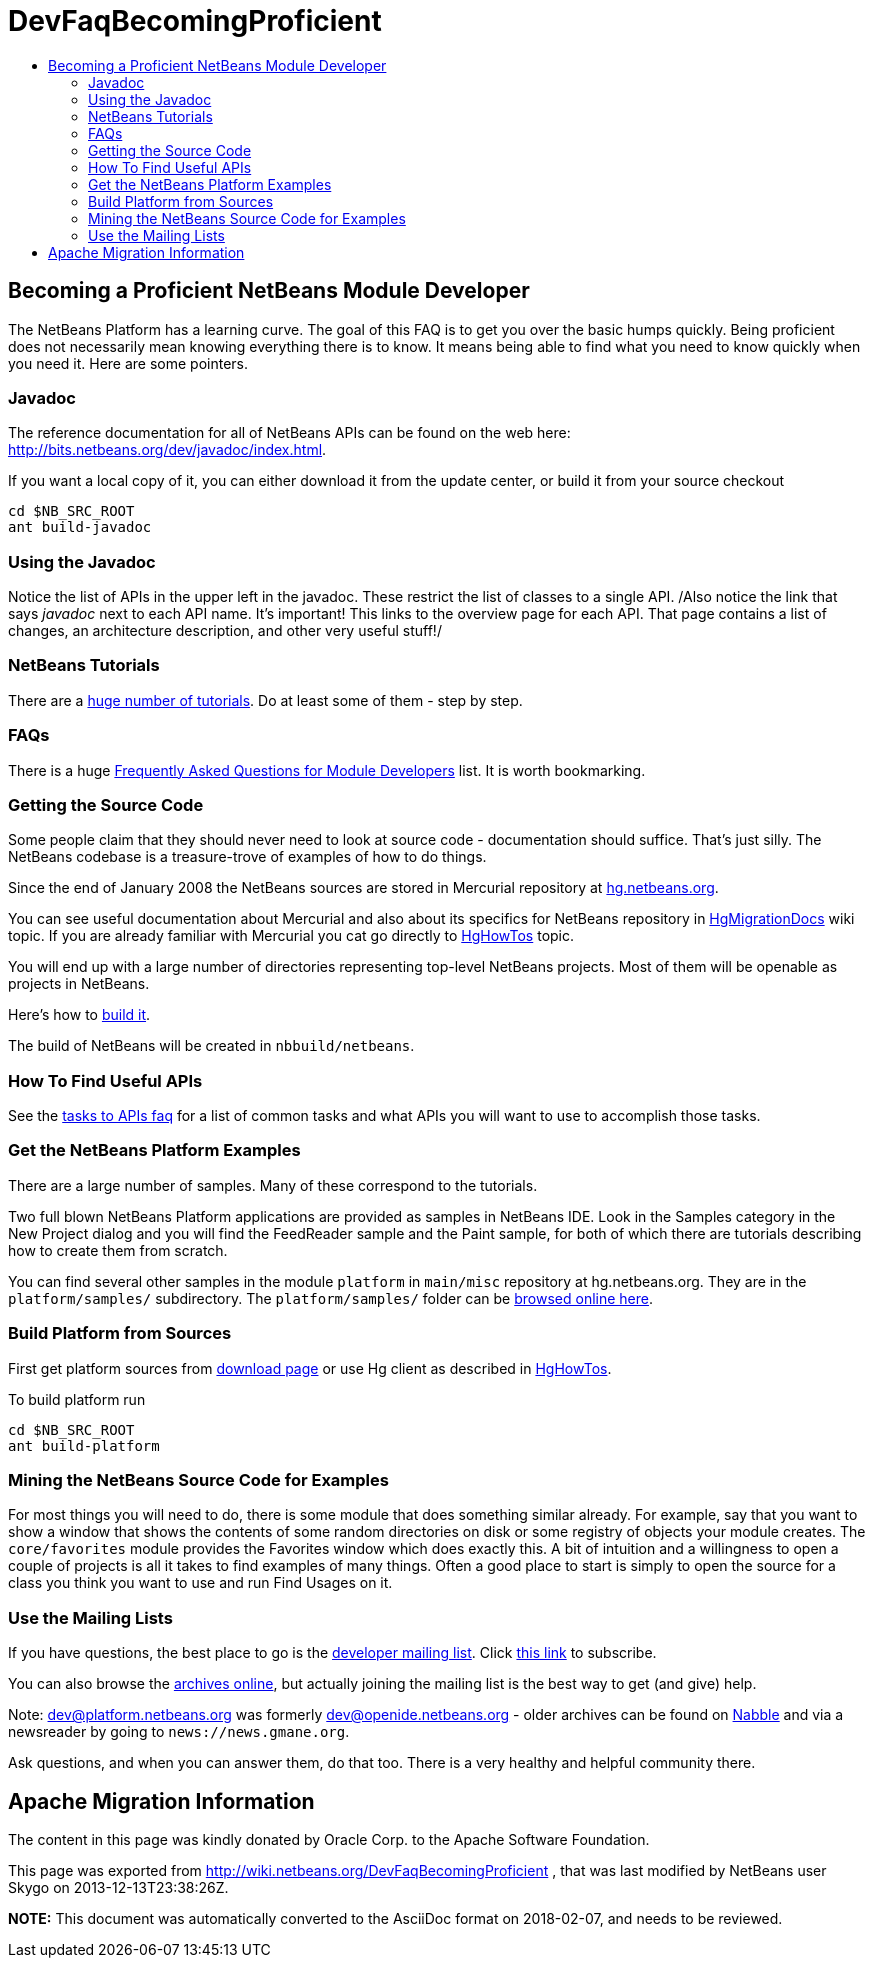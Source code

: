 // 
//     Licensed to the Apache Software Foundation (ASF) under one
//     or more contributor license agreements.  See the NOTICE file
//     distributed with this work for additional information
//     regarding copyright ownership.  The ASF licenses this file
//     to you under the Apache License, Version 2.0 (the
//     "License"); you may not use this file except in compliance
//     with the License.  You may obtain a copy of the License at
// 
//       http://www.apache.org/licenses/LICENSE-2.0
// 
//     Unless required by applicable law or agreed to in writing,
//     software distributed under the License is distributed on an
//     "AS IS" BASIS, WITHOUT WARRANTIES OR CONDITIONS OF ANY
//     KIND, either express or implied.  See the License for the
//     specific language governing permissions and limitations
//     under the License.
//

= DevFaqBecomingProficient
:jbake-type: wiki
:jbake-tags: wiki, devfaq, needsreview
:jbake-status: published
:keywords: Apache NetBeans wiki DevFaqBecomingProficient
:description: Apache NetBeans wiki DevFaqBecomingProficient
:toc: left
:toc-title:
:syntax: true

== Becoming a Proficient NetBeans Module Developer

The NetBeans Platform has a learning curve.  The goal of this FAQ is to get you over the basic humps quickly.  Being proficient does not necessarily mean knowing everything there is to know.  It means being able to find what you need to know quickly when you need it.  Here are some pointers.

=== Javadoc

The reference documentation for all of NetBeans APIs can be found on the web here:
link:http://bits.netbeans.org/dev/javadoc/index.html[http://bits.netbeans.org/dev/javadoc/index.html].

If you want a local copy of it, you can either download it from the update center, or build it from your source checkout

[source,java]
----

cd $NB_SRC_ROOT
ant build-javadoc
----

=== Using the Javadoc

Notice the list of APIs in the upper left in the javadoc.  These restrict the list of classes to a single API. /Also notice the link that says _javadoc_ next to each API name.  It's important!  This links to the overview page for each API.  That page contains a list of changes, an architecture description, and other very useful stuff!/

=== NetBeans Tutorials

There are a link:http://netbeans.org/kb/trails/platform.html[huge number of tutorials].  Do at least some of them - step by step.

=== FAQs

There is a huge xref:NetBeansDeveloperFAQ.adoc[Frequently Asked Questions for Module Developers] list.  It is worth bookmarking.

=== Getting the Source Code

Some people claim that they should never need to look at source code - documentation should suffice.  That's just silly.  The NetBeans codebase is a treasure-trove of examples of how to do things.

Since the end of January 2008 the NetBeans sources are stored in Mercurial repository at link:http://hg.netbeans.org[hg.netbeans.org].

You can see useful documentation about Mercurial and also about its specifics for NetBeans repository in xref:HgMigrationDocs.adoc[HgMigrationDocs] wiki topic. If you are already familiar with Mercurial you cat go directly to xref:HgHowTos.adoc[HgHowTos] topic.

You will end up with a large number of directories representing top-level NetBeans projects.  Most of them will be openable as projects in NetBeans.

Here's how to xref:HgHowTos.adoc#Doing_your_first_build[build it].

The build of NetBeans will be created in `nbbuild/netbeans`.

=== How To Find Useful APIs

See the xref:DefFaqMapApisToTasks.adoc[tasks to APIs faq] for a list of common tasks and what APIs you will want to use to accomplish those tasks.

=== Get the NetBeans Platform Examples

There are a large number of samples.  Many of these correspond to the tutorials. 

Two full blown NetBeans Platform applications are provided as samples in NetBeans IDE. Look in the Samples category in the New Project dialog and you will find the FeedReader sample and the Paint sample, for both of which there are tutorials describing how to create them from scratch.

You can find several other samples in the module `platform` in `main/misc` repository at hg.netbeans.org.  They are in the `platform/samples/` subdirectory.  The `platform/samples/` folder can be link:http://hg.netbeans.org/main/misc/file/tip/platform/samples/[browsed online here].

=== Build Platform from Sources

First get platform sources from link:http://www.netbeans.info/downloads/dev.php[download page] or use Hg client as described in xref:HgHowTos.adoc[HgHowTos].

To build platform run 

[source,java]
----

cd $NB_SRC_ROOT
ant build-platform
----

=== Mining the NetBeans Source Code for Examples

For most things you will need to do, there is some module that does something similar already.  For example, say that you want to show a window that shows the contents of some random directories on disk or some registry of objects your module creates.  The `core/favorites` module provides the Favorites window which does exactly this.  A bit of intuition and a willingness to open a couple of projects is all it takes to find examples of many things.  Often a good place to start is simply to open the source for a class you think you want to use and run Find Usages on it.

=== Use the Mailing Lists

If you have questions, the best place to go is the link:mailto:dev@platform.netbeans.org[developer mailing list].  Click link:mailto:sympa@platform.netbeans.org?subject=subscribe%20dev[this link] to subscribe.  

You can also browse the link:https://mail-archives.apache.org/mod_mbox/netbeans-dev/[archives online], but actually joining the mailing list is the best way to get (and give) help.

Note: dev@platform.netbeans.org was formerly dev@openide.netbeans.org - older archives can be found on link:http://www.nabble.com/Netbeans---Open-API-f2609.html[Nabble] and via a newsreader by going to `news://news.gmane.org`.

Ask questions, and when you can answer them, do that too.  There is a very healthy and helpful community there.

== Apache Migration Information

The content in this page was kindly donated by Oracle Corp. to the
Apache Software Foundation.

This page was exported from link:http://wiki.netbeans.org/DevFaqBecomingProficient[http://wiki.netbeans.org/DevFaqBecomingProficient] , 
that was last modified by NetBeans user Skygo 
on 2013-12-13T23:38:26Z.


*NOTE:* This document was automatically converted to the AsciiDoc format on 2018-02-07, and needs to be reviewed.
